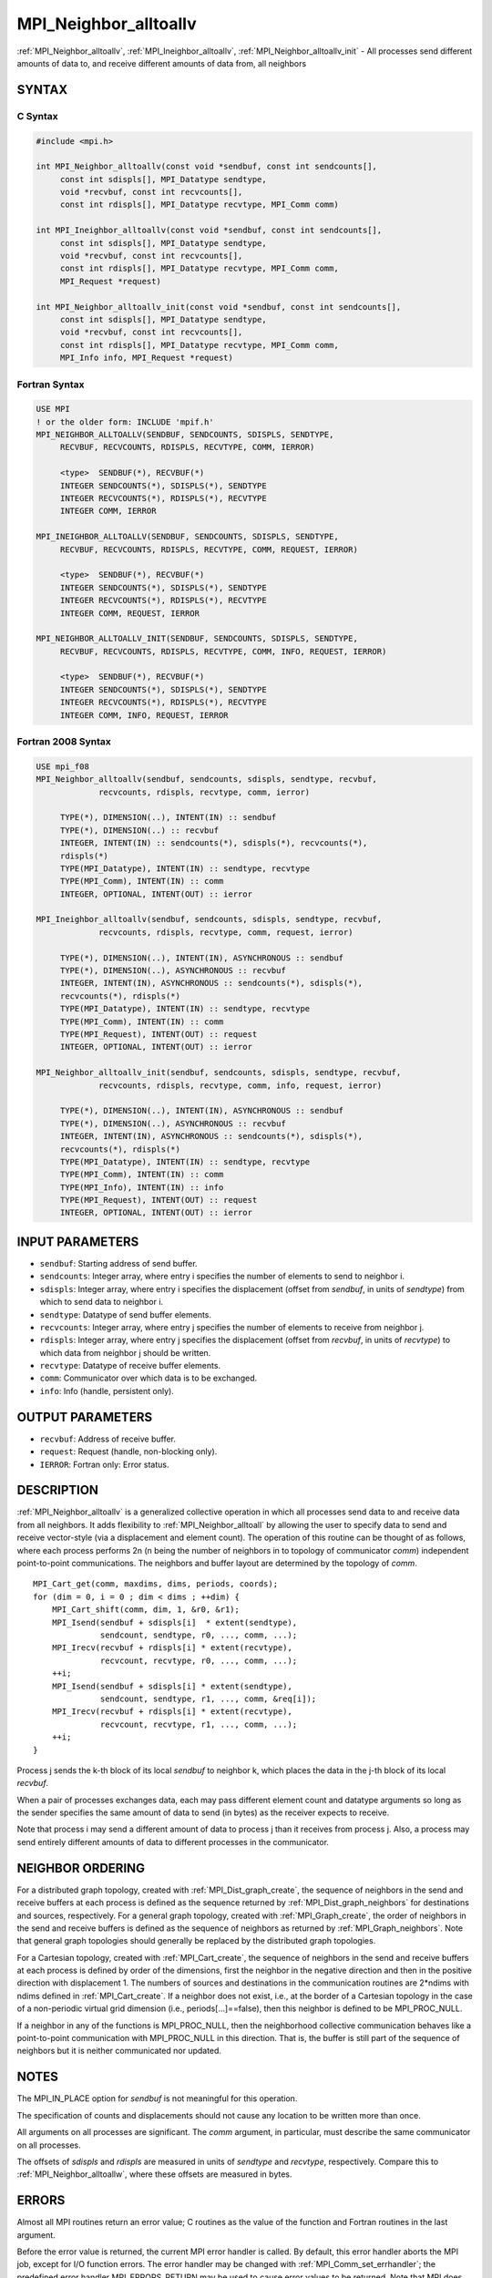 .. _mpi_neighbor_alltoallv:


MPI_Neighbor_alltoallv
======================

.. include_body

:ref:`MPI_Neighbor_alltoallv`, :ref:`MPI_Ineighbor_alltoallv`,
:ref:`MPI_Neighbor_alltoallv_init` - All processes send different amounts of
data to, and receive different amounts of data from, all neighbors


SYNTAX
------


C Syntax
^^^^^^^^

.. code-block:: c

   #include <mpi.h>

   int MPI_Neighbor_alltoallv(const void *sendbuf, const int sendcounts[],
   	const int sdispls[], MPI_Datatype sendtype,
   	void *recvbuf, const int recvcounts[],
   	const int rdispls[], MPI_Datatype recvtype, MPI_Comm comm)

   int MPI_Ineighbor_alltoallv(const void *sendbuf, const int sendcounts[],
   	const int sdispls[], MPI_Datatype sendtype,
   	void *recvbuf, const int recvcounts[],
   	const int rdispls[], MPI_Datatype recvtype, MPI_Comm comm,
   	MPI_Request *request)

   int MPI_Neighbor_alltoallv_init(const void *sendbuf, const int sendcounts[],
   	const int sdispls[], MPI_Datatype sendtype,
   	void *recvbuf, const int recvcounts[],
   	const int rdispls[], MPI_Datatype recvtype, MPI_Comm comm,
   	MPI_Info info, MPI_Request *request)


Fortran Syntax
^^^^^^^^^^^^^^

.. code-block:: fortran

   USE MPI
   ! or the older form: INCLUDE 'mpif.h'
   MPI_NEIGHBOR_ALLTOALLV(SENDBUF, SENDCOUNTS, SDISPLS, SENDTYPE,
   	RECVBUF, RECVCOUNTS, RDISPLS, RECVTYPE, COMM, IERROR)

   	<type>	SENDBUF(*), RECVBUF(*)
   	INTEGER	SENDCOUNTS(*), SDISPLS(*), SENDTYPE
   	INTEGER	RECVCOUNTS(*), RDISPLS(*), RECVTYPE
   	INTEGER	COMM, IERROR

   MPI_INEIGHBOR_ALLTOALLV(SENDBUF, SENDCOUNTS, SDISPLS, SENDTYPE,
   	RECVBUF, RECVCOUNTS, RDISPLS, RECVTYPE, COMM, REQUEST, IERROR)

   	<type>	SENDBUF(*), RECVBUF(*)
   	INTEGER	SENDCOUNTS(*), SDISPLS(*), SENDTYPE
   	INTEGER	RECVCOUNTS(*), RDISPLS(*), RECVTYPE
   	INTEGER	COMM, REQUEST, IERROR

   MPI_NEIGHBOR_ALLTOALLV_INIT(SENDBUF, SENDCOUNTS, SDISPLS, SENDTYPE,
   	RECVBUF, RECVCOUNTS, RDISPLS, RECVTYPE, COMM, INFO, REQUEST, IERROR)

   	<type>	SENDBUF(*), RECVBUF(*)
   	INTEGER	SENDCOUNTS(*), SDISPLS(*), SENDTYPE
   	INTEGER	RECVCOUNTS(*), RDISPLS(*), RECVTYPE
   	INTEGER	COMM, INFO, REQUEST, IERROR


Fortran 2008 Syntax
^^^^^^^^^^^^^^^^^^^

.. code-block:: fortran

   USE mpi_f08
   MPI_Neighbor_alltoallv(sendbuf, sendcounts, sdispls, sendtype, recvbuf,
   		recvcounts, rdispls, recvtype, comm, ierror)

   	TYPE(*), DIMENSION(..), INTENT(IN) :: sendbuf
   	TYPE(*), DIMENSION(..) :: recvbuf
   	INTEGER, INTENT(IN) :: sendcounts(*), sdispls(*), recvcounts(*),
   	rdispls(*)
   	TYPE(MPI_Datatype), INTENT(IN) :: sendtype, recvtype
   	TYPE(MPI_Comm), INTENT(IN) :: comm
   	INTEGER, OPTIONAL, INTENT(OUT) :: ierror

   MPI_Ineighbor_alltoallv(sendbuf, sendcounts, sdispls, sendtype, recvbuf,
   		recvcounts, rdispls, recvtype, comm, request, ierror)

   	TYPE(*), DIMENSION(..), INTENT(IN), ASYNCHRONOUS :: sendbuf
   	TYPE(*), DIMENSION(..), ASYNCHRONOUS :: recvbuf
   	INTEGER, INTENT(IN), ASYNCHRONOUS :: sendcounts(*), sdispls(*),
   	recvcounts(*), rdispls(*)
   	TYPE(MPI_Datatype), INTENT(IN) :: sendtype, recvtype
   	TYPE(MPI_Comm), INTENT(IN) :: comm
   	TYPE(MPI_Request), INTENT(OUT) :: request
   	INTEGER, OPTIONAL, INTENT(OUT) :: ierror

   MPI_Neighbor_alltoallv_init(sendbuf, sendcounts, sdispls, sendtype, recvbuf,
   		recvcounts, rdispls, recvtype, comm, info, request, ierror)

   	TYPE(*), DIMENSION(..), INTENT(IN), ASYNCHRONOUS :: sendbuf
   	TYPE(*), DIMENSION(..), ASYNCHRONOUS :: recvbuf
   	INTEGER, INTENT(IN), ASYNCHRONOUS :: sendcounts(*), sdispls(*),
   	recvcounts(*), rdispls(*)
   	TYPE(MPI_Datatype), INTENT(IN) :: sendtype, recvtype
   	TYPE(MPI_Comm), INTENT(IN) :: comm
   	TYPE(MPI_Info), INTENT(IN) :: info
   	TYPE(MPI_Request), INTENT(OUT) :: request
   	INTEGER, OPTIONAL, INTENT(OUT) :: ierror


INPUT PARAMETERS
----------------
* ``sendbuf``: Starting address of send buffer.
* ``sendcounts``: Integer array, where entry i specifies the number of elements to send to neighbor i.
* ``sdispls``: Integer array, where entry i specifies the displacement (offset from *sendbuf*, in units of *sendtype*) from which to send data to neighbor i.
* ``sendtype``: Datatype of send buffer elements.
* ``recvcounts``: Integer array, where entry j specifies the number of elements to receive from neighbor j.
* ``rdispls``: Integer array, where entry j specifies the displacement (offset from *recvbuf*, in units of *recvtype*) to which data from neighbor j should be written.
* ``recvtype``: Datatype of receive buffer elements.
* ``comm``: Communicator over which data is to be exchanged.
* ``info``: Info (handle, persistent only).

OUTPUT PARAMETERS
-----------------
* ``recvbuf``: Address of receive buffer.
* ``request``: Request (handle, non-blocking only).
* ``IERROR``: Fortran only: Error status.

DESCRIPTION
-----------

:ref:`MPI_Neighbor_alltoallv` is a generalized collective operation in which
all processes send data to and receive data from all neighbors. It adds
flexibility to :ref:`MPI_Neighbor_alltoall` by allowing the user to specify
data to send and receive vector-style (via a displacement and element
count). The operation of this routine can be thought of as follows,
where each process performs 2n (n being the number of neighbors in to
topology of communicator *comm*) independent point-to-point
communications. The neighbors and buffer layout are determined by the
topology of *comm*.

::

           MPI_Cart_get(comm, maxdims, dims, periods, coords);
           for (dim = 0, i = 0 ; dim < dims ; ++dim) {
               MPI_Cart_shift(comm, dim, 1, &r0, &r1);
               MPI_Isend(sendbuf + sdispls[i]  * extent(sendtype),
                         sendcount, sendtype, r0, ..., comm, ...);
               MPI_Irecv(recvbuf + rdispls[i] * extent(recvtype),
                         recvcount, recvtype, r0, ..., comm, ...);
               ++i;
               MPI_Isend(sendbuf + sdispls[i] * extent(sendtype),
                         sendcount, sendtype, r1, ..., comm, &req[i]);
               MPI_Irecv(recvbuf + rdispls[i] * extent(recvtype),
                         recvcount, recvtype, r1, ..., comm, ...);
               ++i;
           }

Process j sends the k-th block of its local *sendbuf* to neighbor k,
which places the data in the j-th block of its local *recvbuf*.

When a pair of processes exchanges data, each may pass different element
count and datatype arguments so long as the sender specifies the same
amount of data to send (in bytes) as the receiver expects to receive.

Note that process i may send a different amount of data to process j
than it receives from process j. Also, a process may send entirely
different amounts of data to different processes in the communicator.


NEIGHBOR ORDERING
-----------------

For a distributed graph topology, created with :ref:`MPI_Dist_graph_create`,
the sequence of neighbors in the send and receive buffers at each
process is defined as the sequence returned by :ref:`MPI_Dist_graph_neighbors`
for destinations and sources, respectively. For a general graph
topology, created with :ref:`MPI_Graph_create`, the order of neighbors in the
send and receive buffers is defined as the sequence of neighbors as
returned by :ref:`MPI_Graph_neighbors`. Note that general graph topologies
should generally be replaced by the distributed graph topologies.

For a Cartesian topology, created with :ref:`MPI_Cart_create`, the sequence of
neighbors in the send and receive buffers at each process is defined by
order of the dimensions, first the neighbor in the negative direction
and then in the positive direction with displacement 1. The numbers of
sources and destinations in the communication routines are 2*ndims with
ndims defined in :ref:`MPI_Cart_create`. If a neighbor does not exist, i.e., at
the border of a Cartesian topology in the case of a non-periodic virtual
grid dimension (i.e., periods[...]==false), then this neighbor is
defined to be MPI_PROC_NULL.

If a neighbor in any of the functions is MPI_PROC_NULL, then the
neighborhood collective communication behaves like a point-to-point
communication with MPI_PROC_NULL in this direction. That is, the buffer
is still part of the sequence of neighbors but it is neither
communicated nor updated.


NOTES
-----

The MPI_IN_PLACE option for *sendbuf* is not meaningful for this
operation.

The specification of counts and displacements should not cause any
location to be written more than once.

All arguments on all processes are significant. The *comm* argument, in
particular, must describe the same communicator on all processes.

The offsets of *sdispls* and *rdispls* are measured in units of
*sendtype* and *recvtype*, respectively. Compare this to
:ref:`MPI_Neighbor_alltoallw`, where these offsets are measured in bytes.


ERRORS
------

Almost all MPI routines return an error value; C routines as the value
of the function and Fortran routines in the last argument.

Before the error value is returned, the current MPI error handler is
called. By default, this error handler aborts the MPI job, except for
I/O function errors. The error handler may be changed with
:ref:`MPI_Comm_set_errhandler`; the predefined error handler MPI_ERRORS_RETURN
may be used to cause error values to be returned. Note that MPI does not
guarantee that an MPI program can continue past an error.


.. seealso::
   :ref:`MPI_Neighbor_alltoall` :ref:`MPI_Neighbor_alltoallw` :ref:`MPI_Cart_create`
   :ref:`MPI_Graph_create` :ref:`MPI_Dist_graph_create`
